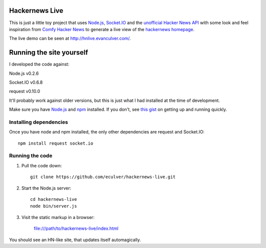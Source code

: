 Hackernews Live
===============

This is just a little toy project that uses `Node.js <http://nodejs.org/>`_, 
`Socket.IO <http://socket.io/>`_ and the `unofficial Hacker News API 
<http://api.ihackernews.com/>`_ with some look and feel inspiration from 
`Comfy Hacker News <https://comfy-helvetica.jottit.com/>`_ to generate a 
live view of the `hackernews homepage <http://news.ycombinator.com>`_.

The live demo can be seen at http://hnlive.evanculver.com/.

Running the site yourself
=========================

I developed the code against:

Node.js v0.2.6

Socket.IO v0.6.8

request v0.10.0

It'll probably work against older versions, but this is just what I had
installed at the time of development.

Make sure you have `Node.js <http://nodejs.org/>`_ and `npm 
<http://npmjs.org/>`_ installed. If you don't, see `this gist 
<https://gist.github.com/661852>`_ on getting up and running quickly.

Installing dependencies
-----------------------

Once you have node and npm installed, the only other dependencies are request
and Socket.IO::

    npm install request socket.io


Running the code
----------------

1. Pull the code down::

        git clone https://github.com/eculver/hackernews-live.git

2. Start the Node.js server::

        cd hackernews-live
        node bin/server.js

3. Visit the static markup in a browser:

    file:///path/to/hackernews-live/index.html

You should see an HN-like site, that updates itself automagically.